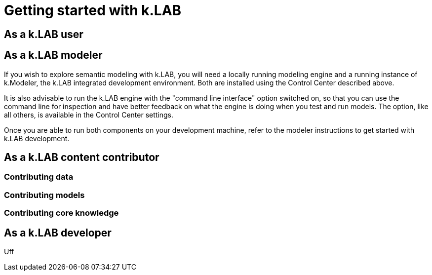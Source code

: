 = Getting started with k.LAB
:doctype: book

[#setup-users]
== As a k.LAB user

[#setup-modelers]
== As a k.LAB modeler

If you wish to explore semantic modeling with k.LAB, you will need a locally running modeling engine and a running instance of k.Modeler, the k.LAB integrated development environment. Both are installed using the Control Center described above.

It is also advisable to run the k.LAB engine with the "command line interface" option switched on, so that you can use the command line for inspection and have better feedback on what the engine is doing when you test and run models. The option, like all others, is available in the Control Center settings.

Once you are able to run both components on your development machine, refer to the modeler instructions to get started with k.LAB development.

== As a k.LAB content contributor

=== Contributing data

=== Contributing models

=== Contributing core knowledge

== As a k.LAB developer

Uff 